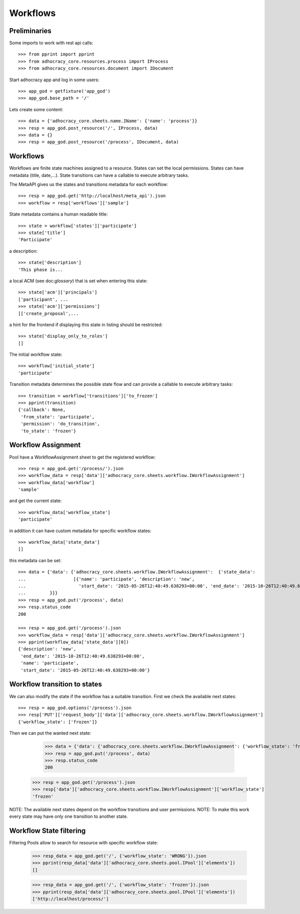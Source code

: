 Workflows
==========

Preliminaries
-------------

Some imports to work with rest api calls::

    >>> from pprint import pprint
    >>> from adhocracy_core.resources.process import IProcess
    >>> from adhocracy_core.resources.document import IDocument

Start adhocracy app and log in some users::

    >>> app_god = getfixture('app_god')
    >>> app_god.base_path = '/'

Lets create some content::

    >>> data = {'adhocracy_core.sheets.name.IName': {'name': 'process'}}
    >>> resp = app_god.post_resource('/', IProcess, data)
    >>> data = {}
    >>> resp = app_god.post_resource('/process', IDocument, data)


Workflows
---------

Workflows are finite state machines assigned to a resource.
States can set the local permissions.
States can have metadata (title, date,...).
State transitions can have a callable to execute arbitrary tasks.

The MetaAPI gives us the states and transitions metadata for each workflow::

    >>> resp = app_god.get('http://localhost/meta_api').json
    >>> workflow = resp['workflows']['sample']

State metadata contains a human readable title::

    >>> state = workflow['states']['participate']
    >>> state['title']
    'Participate'

a description::

    >>> state['description']
    'This phase is...

a local ACM (see doc:`glossary`) that is set when entering this state::

    >>> state['acm']['principals']
    ['participant', ...
    >>> state['acm']['permissions']
    [['create_proposal',...

a hint for the frontend if displaying this state in listing should be restricted::

    >>> state['display_only_to_roles']
    []

The initial workflow state::

    >>> workflow['initial_state']
    'participate'

Transition metadata determines the possible state flow and can provide a callable to
execute arbitrary tasks::

     >>> transition = workflow['transitions']['to_frozen']
     >>> pprint(transition)
     {'callback': None,
      'from_state': 'participate',
      'permission': 'do_transition',
      'to_state': 'frozen'}


Workflow Assignment
-------------------

Pool have a WorkflowAssignment sheet to get the registered workflow::

    >>> resp = app_god.get('/process/').json
    >>> workflow_data = resp['data']['adhocracy_core.sheets.workflow.IWorkflowAssignment']
    >>> workflow_data['workflow']
    'sample'

and get the current state::

    >>> workflow_data['workflow_state']
    'participate'


in addition it can have custom metadata for specific workflow states::

    >>> workflow_data['state_data']
    []

this metadata can be set::

    >>> data = {'data': {'adhocracy_core.sheets.workflow.IWorkflowAssignment':  {'state_data':
    ...                  [{'name': 'participate', 'description': 'new',
    ...                    'start_date': '2015-05-26T12:40:49.638293+00:00', 'end_date': '2015-10-26T12:40:49.638293+00:00'}]
    ...         }}}
    >>> resp = app_god.put('/process', data)
    >>> resp.status_code
    200

    >>> resp = app_god.get('/process').json
    >>> workflow_data = resp['data']['adhocracy_core.sheets.workflow.IWorkflowAssignment']
    >>> pprint(workflow_data['state_data'][0])
    {'description': 'new',
     'end_date': '2015-10-26T12:40:49.638293+00:00',
     'name': 'participate',
     'start_date': '2015-05-26T12:40:49.638293+00:00'}



Workflow transition to states
-----------------------------

We can also modify the state if the workflow has a suitable transition.
First we check the available next states::

    >>> resp = app_god.options('/process').json
    >>> resp['PUT']['request_body']['data']['adhocracy_core.sheets.workflow.IWorkflowAssignment']
    {'workflow_state': ['frozen']}

Then we can put the wanted next state:

     >>> data = {'data': {'adhocracy_core.sheets.workflow.IWorkflowAssignment': {'workflow_state': 'frozen'}}}
     >>> resp = app_god.put('/process', data)
     >>> resp.status_code
     200

    >>> resp = app_god.get('/process').json
    >>> resp['data']['adhocracy_core.sheets.workflow.IWorkflowAssignment']['workflow_state']
    'frozen'

NOTE: The available next states depend on the workflow transitions and user permissions.
NOTE: To make this work every state may have only one transition to another state.


Workflow State filtering
------------------------

Filtering Pools allow to search for resource with specific workflow state:

    >>> resp_data = app_god.get('/', {'workflow_state': 'WRONG'}).json
    >>> pprint(resp_data['data']['adhocracy_core.sheets.pool.IPool']['elements'])
    []

    >>> resp_data = app_god.get('/', {'workflow_state': 'frozen'}).json
    >>> pprint(resp_data['data']['adhocracy_core.sheets.pool.IPool']['elements'])
    ['http://localhost/process/']

